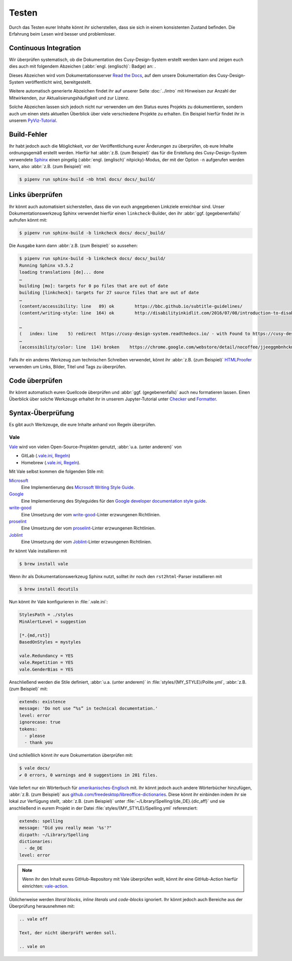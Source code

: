 Testen
======

Durch das Testen eurer Inhalte könnt ihr sicherstellen, dass sie sich in einem
konsistenten Zustand befinden. Die Erfahrung beim Lesen wird besser und
problemloser.

Continuous Integration
----------------------

Wir überprüfen systematisch, ob die Dokumentation des Cusy-Design-System
erstellt werden kann und zeigen euch dies auch mit folgendem Abzeichen
(:abbr:`engl. (englisch)`: Badge) an: |Docs|.

.. |Docs| image:: https://readthedocs.org/projects/cusy-design-system/badge/?version=latest
   :target: https://cusy-design-system.readthedocs.io/de/latest/

Dieses Abzeichen wird vom Dokumentationsserver `Read the Docs
<https://readthedocs.org/>`_, auf dem unsere Dokumentation des
Cusy-Design-System veröffentlicht wird, bereitgestellt.

Weitere automatisch generierte Abzeichen findet ihr auf unserer Seite
:doc:`../intro` mit Hinweisen zur Anzahl der Mitwirkenden, zur
Aktualisierungshäufigkeit und zur Lizenz.

Solche Abzeichen lassen sich jedoch nicht nur verwenden um den Status eures
Projekts zu dokumentieren, sondern auch um einen stets aktuellen Überblick über
viele verschiedene Projekte zu erhalten. Ein Beispiel hierfür findet ihr in
unserem `PyViz-Tutorial
<https://pyviz-tutorial.readthedocs.io/de/latest/overview.html#aktivitaten-und-lizenzen>`_.

Build-Fehler
------------

Ihr habt jedoch auch die Möglichkeit, vor der Veröffentlichung eurer Änderungen
zu überprüfen, ob eure Inhalte ordnungsgemäß erstellt werden. Hierfür hat
:abbr:`z.B. (zum Beispiel)` das für die Erstellung des Cusy-Design-System
verwendete `Sphinx <https://www.sphinx-doc.org/>`_ einen pingelig (:abbr:`engl.
(englisch)` nitpicky)-Modus, der mit der Option ``-n`` aufgerufen werden kann,
also :abbr:`z.B. (zum Beispiel)` mit:

.. code-block:: console

    $ pipenv run sphinx-build -nb html docs/ docs/_build/

Links überprüfen
----------------

Ihr könnt auch automatisiert sicherstellen, dass die von euch angegebenen
Linkziele erreichbar sind. Unser Dokumentationswerkzeug Sphinx verwendet hierfür
einen ``linkcheck``-Builder, den ihr :abbr:`ggf. (gegebenenfalls)` aufrufen
könnt mit:

.. code-block:: console

    $ pipenv run sphinx-build -b linkcheck docs/ docs/_build/

Die Ausgabe kann dann :abbr:`z.B. (zum Beispiel)` so aussehen:

.. code-block:: console

    $ pipenv run sphinx-build -b linkcheck docs/ docs/_build/
    Running Sphinx v3.5.2
    loading translations [de]... done
    …
    building [mo]: targets for 0 po files that are out of date
    building [linkcheck]: targets for 27 source files that are out of date
    …
    (content/accessibility: line   89) ok        https://bbc.github.io/subtitle-guidelines/
    (content/writing-style: line  164) ok        http://disabilityinkidlit.com/2016/07/08/introduction-to-disability-terminology/

    …
    (   index: line    5) redirect  https://cusy-design-system.readthedocs.io/ - with Found to https://cusy-design-system.readthedocs.io/de/latest/
    …
    (accessibility/color: line  114) broken    https://chrome.google.com/webstore/detail/nocoffee/jjeeggmbnhckmgdhmgdckeigabjfbddl - 404 Client Error: Not Found for url: https://chrome.google.com/webstore/detail/nocoffee/jjeeggmbnhckmgdhmgdckeigabjfbddl

Falls ihr ein anderes Werkzeug zum technischen Schreiben verwendet, könnt ihr
:abbr:`z.B. (zum Beispiel)` `HTMLProofer
<https://github.com/gjtorikian/html-proofer>`_ verwenden um Links, Bilder, Titel
und Tags zu überprüfen.

Code überprüfen
---------------

Ihr könnt automatisch euren Quellcode überprüfen und :abbr:`ggf.
(gegebenenfalls)` auch neu formatieren lassen. Einen Überblick über solche
Werkzeuge erhaltet ihr in unserem Jupyter-Tutorial unter `Checker
<https://jupyter-tutorial.readthedocs.io/de/latest/refactoring/qa/index.html#checker>`_
und `Formatter
<https://jupyter-tutorial.readthedocs.io/de/latest/refactoring/qa/index.html#formatter>`_.

Syntax-Überprüfung
------------------

Es gibt auch Werkzeuge, die eure Inhalte anhand von Regeln überprüfen.

.. seealso::
   * `Regulating English with retext-mapbox-standard
     <https://blog.mapbox.com/regulating-english-with-retext-mapbox-standard-d79a8158f251>`_
   * `Writing automated tests for your documentation
     <https://krausefx.com/blog/writing-automated-tests-for-your-documentation>`_

.. _vale:

Vale
~~~~

`Vale <https://docs.errata.ai/vale/about>`__ wird von vielen
Open-Source-Projekten genutzt, :abbr:`u.a. (unter anderem)` von

* GitLab (`.vale.ini <https://gitlab.com/gitlab-org/gitlab/blob/master/.vale.ini>`_, `Regeln
  <https://gitlab.com/gitlab-org/gitlab/-/tree/master/doc/.vale/gitlab>`__)
* Homebrew (`.vale.ini <https://github.com/Homebrew/brew/blob/master/.vale.ini>`__, `Regeln
  <https://github.com/Homebrew/brew/tree/master/docs/vale-styles/Homebrew>`__).

Mit Vale selbst kommen die folgenden Stile mit:

`Microsoft <https://github.com/errata-ai/Microsoft>`_
    Eine Implementierung des `Microsoft Writing Style Guide
    <https://docs.microsoft.com/en-us/style-guide/welcome/>`__.
`Google <https://github.com/errata-ai/Google>`_
    Eine Implementierung des Styleguides für den `Google developer documentation style guide
    <https://developers.google.com/style/>`__.
`write-good <https://github.com/errata-ai/write-good>`_
    Eine Umsetzung der vom `write-good <https://github.com/btford/write-good>`__-Linter erzwungenen
    Richtlinien.
`proselint <https://github.com/errata-ai/Joblint>`_
    Eine Umsetzung der vom `proselint <https://github.com/amperser/proselint/>`__-Linter erzwungenen
    Richtlinien.
`Joblint <https://github.com/errata-ai/Joblint>`_
    Eine Umsetzung der vom `Joblint <https://github.com/rowanmanning/joblint>`__-Linter erzwungenen
    Richtlinien.

Ihr könnt Vale installieren mit

.. code-block:: console

    $ brew install vale

Wenn ihr als Dokumentationswerkzeug Sphinx nutzt, solltet ihr noch den
``rst2html``-Parser installieren mit

.. code-block:: console

    $ brew install docutils

Nun könnt ihr Vale konfigurieren in :file:`.vale.ini`:

.. code-block:: ini

    StylesPath = ./styles
    MinAlertLevel = suggestion

    [*.{md,rst}]
    BasedOnStyles = mystyles

    vale.Redundancy = YES
    vale.Repetition = YES
    vale.GenderBias = YES

Anschließend werden die Stile definiert, :abbr:`u.a. (unter anderem)` in
:file:`styles/{MY_STYLE}/Polite.yml`, :abbr:`z.B. (zum Beispiel)` mit:

.. code-block:: yaml

    extends: existence
    message: 'Do not use “%s” in technical documentation.'
    level: error
    ignorecase: true
    tokens:
      - please
      - thank you

Und schließlich könnt ihr eure Dokumentation überprüfen mit:

.. code-block:: console

    $ vale docs/
    ✔ 0 errors, 0 warnings and 0 suggestions in 201 files.

Vale liefert nur ein Wörterbuch für `amerikanisches-Englisch
<https://github.com/errata-ai/en_US-web>`_ mit. Ihr könnt jedoch auch andere
Wörterbücher hinzufügen, :abbr:`z.B. (zum Beispiel)` aus
`github.com/freedesktop/libreoffice-dictionaries
<https://github.com/freedesktop/libreoffice-dictionaries>`_. Diese könnt ihr
einbinden indem ihr sie lokal zur Verfügung stellt, :abbr:`z.B. (zum Beispiel)`
unter :file:`~/Library/Spelling/{de_DE}.{dic,aff}` und sie anschließend in eurem
Projekt in der Datei
:file:`styles/{MY_STYLE}/Spelling.yml` referenziert:

.. code-block:: yaml

    extends: spelling
    message: "Did you really mean '%s'?"
    dicpath: ~/Library/Spelling
    dictionaries:
      - de_DE
    level: error

.. note::
   Wenn ihr den Inhalt eures GitHub-Repository mit Vale überprüfen wollt, könnt
   ihr eine GitHub-Action hierfür einrichten: `vale-action
   <https://github.com/errata-ai/vale-action>`_.

Üblicherweise werden *literal blocks*, *inline literals* und *code-blocks*
ignoriert. Ihr könnt jedoch auch Bereiche aus der Überprüfung herausnehmen mit:

.. code-block::

    .. vale off

    Text, der nicht überprüft werden soll.

    .. vale on
